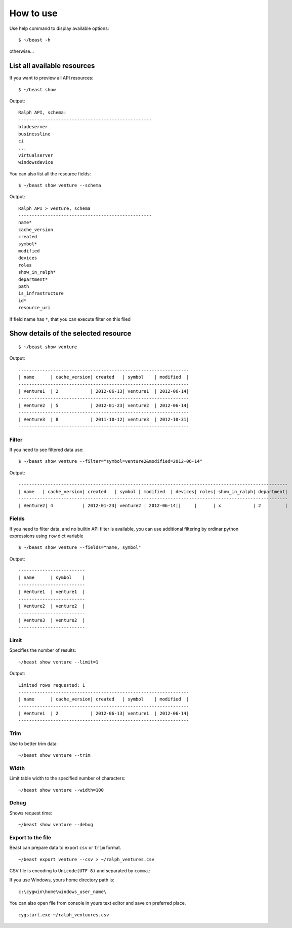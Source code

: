 ==========
How to use
==========

Use help command to display available options::

  $ ~/beast -h

otherwise...


List all available resources
----------------------------

If you want to preview all API resources: ::

  $ ~/beast show

Output: ::

  Ralph API, schema:
  --------------------------------------------------
  bladeserver
  businessline
  ci
  ...
  virtualserver
  windowsdevice


You can also list all the resource fields: ::

  $ ~/beast show venture --schema

Output: ::

  Ralph API > venture, schema
  --------------------------------------------------
  name*
  cache_version
  created
  symbol*
  modified
  devices
  roles
  show_in_ralph*
  department*
  path
  is_infrastructure
  id*
  resource_uri

If field name has ``*``, that you can execute filter on this filed


Show details of the selected resource
-------------------------------------
::

  $ ~/beast show venture

Output: ::

  ----------------------------------------------------------------
  | name      | cache_version| created   | symbol    | modified  |
  ----------------------------------------------------------------
  | Venture1  | 2            | 2012-06-13| venture1  | 2012-06-14|
  ----------------------------------------------------------------
  | Venture2  | 5            | 2012-01-23| venture2  | 2012-06-14|
  ----------------------------------------------------------------
  | Venture3  | 8            | 2011-10-12| venture3  | 2012-10-31|
  ----------------------------------------------------------------

Filter
~~~~~~

If you need to see filtered data use: ::

  $ ~/beast show venture --filter="symbol=venture2&modified=2012-06-14"

Output: ::

  -----------------------------------------------------------------------------------------------------
  | name   | cache_version| created   | symbol | modified  | devices| roles| show_in_ralph| department|
  -----------------------------------------------------------------------------------------------------
  | Venture2| 4           | 2012-01-23| venture2 | 2012-06-14||     |      | x            | 2         |



Fields
~~~~~~

If you need to filter data, and no builtin API filter is available, you can use
additional filtering by ordinar python expressions using ``row`` dict variable ::

  $ ~/beast show venture --fields="name, symbol"

Output: ::

  -------------------------
  | name      | symbol    |
  -------------------------
  | Venture1  | venture1  |
  -------------------------
  | Venture2  | venture2  |
  -------------------------
  | Venture3  | venture2  |
  -------------------------



Limit
~~~~~

Specifies the number of results::

  ~/beast show venture --limit=1

Output: ::

  Limited rows requested: 1
  ----------------------------------------------------------------
  | name      | cache_version| created   | symbol    | modified  |
  ----------------------------------------------------------------
  | Venture1  | 2            | 2012-06-13| venture1  | 2012-06-14|
  ----------------------------------------------------------------


Trim
~~~~

Use to better trim data::

  ~/beast show venture --trim


Width
~~~~~

Limit table width to the specified number of characters::

  ~/beast show venture --width=100


Debug
~~~~~

Shows request time::

  ~/beast show venture --debug


Export to the file
~~~~~~~~~~~~~~~~~~

Beast can prepare data to export ``csv`` or ``trim`` format.
::
  ~/beast export venture --csv > ~/ralph_ventures.csv

CSV file is encoding to ``Unicode(UTF-8)`` and separated by ``comma``.::

If you use Windows, yours home directory path is: ::

  c:\cygwin\home\windows_user_name\

You can also open file from console in yours text editor and save on preferred
place. ::

  cygstart.exe ~/ralph_ventuures.csv

